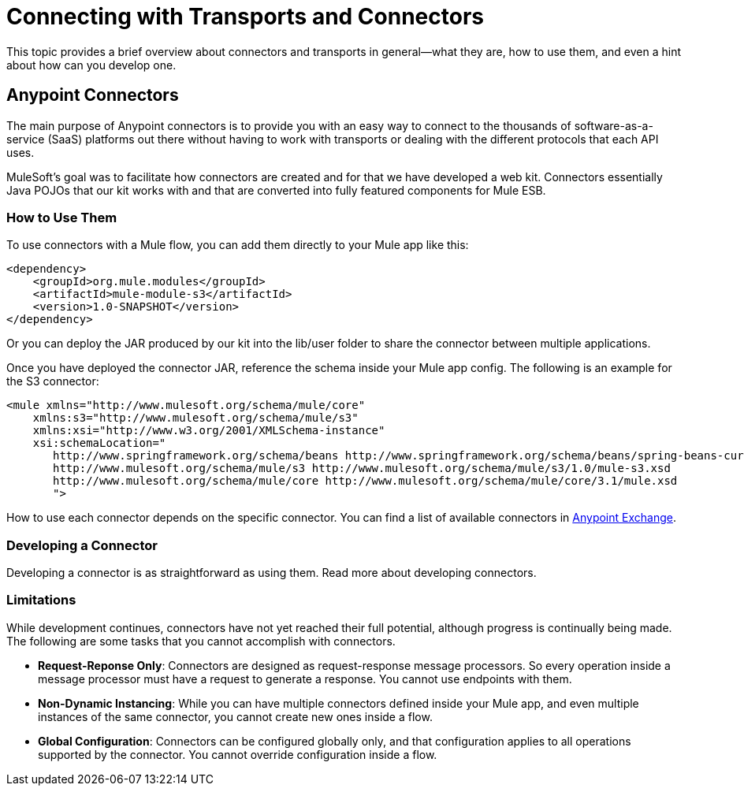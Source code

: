 = Connecting with Transports and Connectors
:keywords: anypoint, studio,  connectors, transports

This topic provides a brief overview about connectors and transports in general--what they are, how to use them, and even a hint about how can you develop one.

== Anypoint Connectors

The main purpose of Anypoint connectors is to provide you with an easy way to connect to the thousands of software-as-a-service (SaaS) platforms out there without having to work with transports or dealing with the different protocols that each API uses.

MuleSoft's goal was to facilitate how connectors are created and for that we have developed a web kit. Connectors essentially Java POJOs that our kit works with and that are converted into fully featured components for Mule ESB.

=== How to Use Them

To use connectors with a Mule flow, you can add them directly to your Mule app like this:

[source,xml, linenums]
----
<dependency>
    <groupId>org.mule.modules</groupId>
    <artifactId>mule-module-s3</artifactId>
    <version>1.0-SNAPSHOT</version>
</dependency>
----

Or you can deploy the JAR produced by our kit into the lib/user folder to share the connector between multiple applications.

Once you have deployed the connector JAR, reference the schema inside your Mule app config. The following is an example for the S3 connector:

[source,xml, linenums]
----
<mule xmlns="http://www.mulesoft.org/schema/mule/core"
    xmlns:s3="http://www.mulesoft.org/schema/mule/s3"
    xmlns:xsi="http://www.w3.org/2001/XMLSchema-instance"
    xsi:schemaLocation="
       http://www.springframework.org/schema/beans http://www.springframework.org/schema/beans/spring-beans-current.xsd
       http://www.mulesoft.org/schema/mule/s3 http://www.mulesoft.org/schema/mule/s3/1.0/mule-s3.xsd
       http://www.mulesoft.org/schema/mule/core http://www.mulesoft.org/schema/mule/core/3.1/mule.xsd
       ">
----

How to use each connector depends on the specific connector. You can find a list of available connectors in https://www.anypoint.mulesoft.com/exchange/?type=connector[Anypoint Exchange].

=== Developing a Connector

Developing a connector is as straightforward as using them. Read more about developing connectors. 

=== Limitations

While development continues, connectors have not yet reached their full potential, although progress is continually being made. The following are some tasks that you cannot accomplish with connectors.

* **Request-Reponse Only**: Connectors are designed as request-response message processors. So every operation inside a message processor must have a request to generate a response. You cannot use endpoints with them.

* **Non-Dynamic Instancing**: While you can have multiple connectors defined inside your Mule app, and even multiple instances of the same connector, you cannot create new ones inside a flow.

* *Global Configuration*: Connectors can be configured globally only, and that configuration applies to all operations supported by the connector. You cannot override configuration inside a flow.

